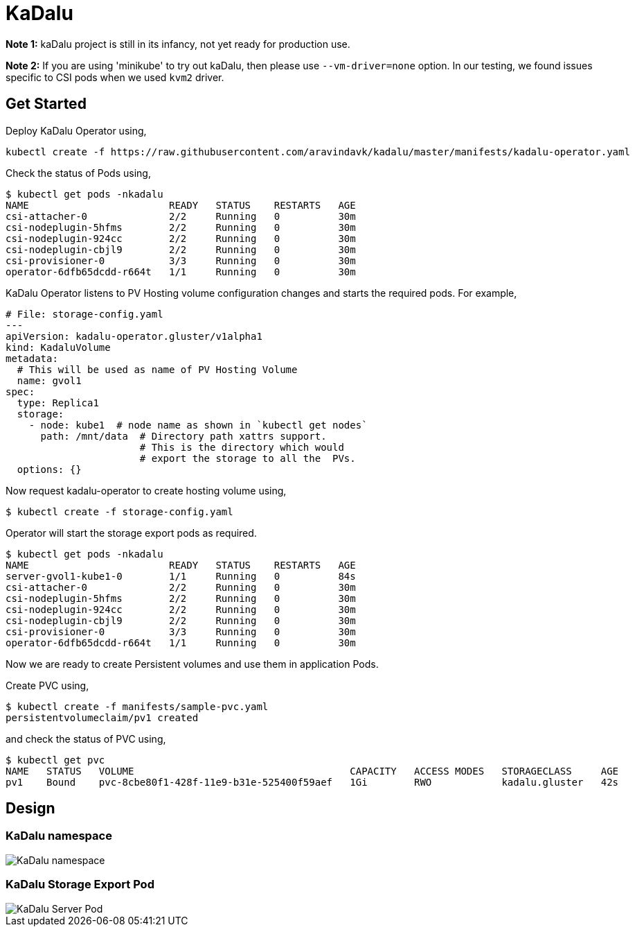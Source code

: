 
:!figure-caption:

= KaDalu

**Note 1:** kaDalu project is still in its infancy, not yet ready for production
  use.

**Note 2:** If you are using 'minikube' to try out kaDalu, then please use
`--vm-driver=none` option. In our testing, we found issues specific to CSI pods
when we used `kvm2` driver.

== Get Started

Deploy KaDalu Operator using,

----
kubectl create -f https://raw.githubusercontent.com/aravindavk/kadalu/master/manifests/kadalu-operator.yaml
----

Check the status of Pods using,

----
$ kubectl get pods -nkadalu
NAME                        READY   STATUS    RESTARTS   AGE
csi-attacher-0              2/2     Running   0          30m
csi-nodeplugin-5hfms        2/2     Running   0          30m
csi-nodeplugin-924cc        2/2     Running   0          30m
csi-nodeplugin-cbjl9        2/2     Running   0          30m
csi-provisioner-0           3/3     Running   0          30m
operator-6dfb65dcdd-r664t   1/1     Running   0          30m
----

KaDalu Operator listens to PV Hosting volume configuration changes and
starts the required pods. For example,

[source,yaml]
----
# File: storage-config.yaml
---
apiVersion: kadalu-operator.gluster/v1alpha1
kind: KadaluVolume
metadata:
  # This will be used as name of PV Hosting Volume
  name: gvol1
spec:
  type: Replica1
  storage:
    - node: kube1  # node name as shown in `kubectl get nodes`
      path: /mnt/data  # Directory path xattrs support.
                       # This is the directory which would
                       # export the storage to all the  PVs.
  options: {}
----

Now request kadalu-operator to create hosting volume using,

----
$ kubectl create -f storage-config.yaml
----

Operator will start the storage export pods as required.

----
$ kubectl get pods -nkadalu
NAME                        READY   STATUS    RESTARTS   AGE
server-gvol1-kube1-0        1/1     Running   0          84s
csi-attacher-0              2/2     Running   0          30m
csi-nodeplugin-5hfms        2/2     Running   0          30m
csi-nodeplugin-924cc        2/2     Running   0          30m
csi-nodeplugin-cbjl9        2/2     Running   0          30m
csi-provisioner-0           3/3     Running   0          30m
operator-6dfb65dcdd-r664t   1/1     Running   0          30m
----

Now we are ready to create Persistent volumes and use them in
application Pods.

Create PVC using,

----
$ kubectl create -f manifests/sample-pvc.yaml
persistentvolumeclaim/pv1 created
----

and check the status of PVC using,

----
$ kubectl get pvc
NAME   STATUS   VOLUME                                     CAPACITY   ACCESS MODES   STORAGECLASS     AGE
pv1    Bound    pvc-8cbe80f1-428f-11e9-b31e-525400f59aef   1Gi        RWO            kadalu.gluster   42s
----

== Design

=== KaDalu namespace

image::doc/namespace.png[KaDalu namespace]


=== KaDalu Storage Export Pod
image::doc/server-pod.png[KaDalu Server Pod]
